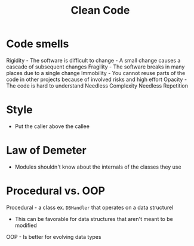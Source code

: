 :PROPERTIES:
:ID:       40F0EECF-B32E-4710-985D-3FC9069809F2
:END:
#+title: Clean Code
#+filetags: Programming

* Code smells

Rigidity   -  The software is difficult to change -  A small change causes a cascade of subsequent changes
Fragility  -  The software breaks in many places due to a single change
Immobility -  You cannot reuse parts of the code in other projects because of involved risks and high effort
Opacity    -  The code is hard to understand
Needless Complexity
Needless Repetition

* Style

  - Put the caller above the callee

* Law of Demeter

  - Modules shouldn't know about the internals of the classes they use

* Procedural vs. OOP

  Procedural - a class ex. =DBHandler= that operates on a data structurel

  - This can be favorable for data structures that aren't meant to be modified

  OOP - Is better for evolving data types
